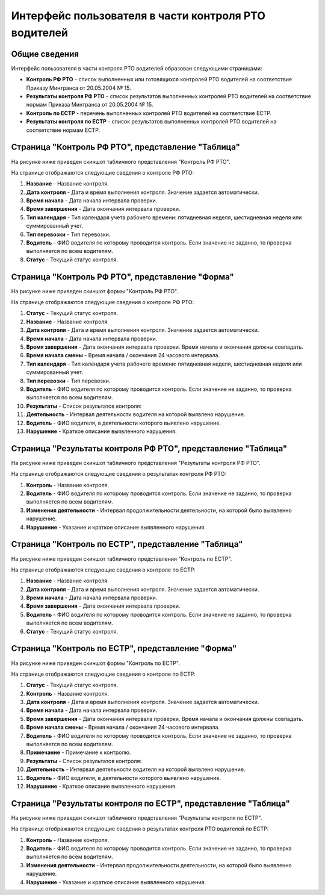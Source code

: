 Интерфейс пользователя в части контроля РТО водителей
------------------------------------------------------

Общие сведения
~~~~~~~~~~~~~~~~~~

Интерфейс пользователя в части контроля РТО водителей образован следующими страницами:

* **Контроль РФ РТО** - список выполненных или готовящихся контролей РТО водителей на соответствие Приказу Минтранса от 20.05.2004 № 15.
* **Результаты контроля РФ РТО** - список результатов выполненных контролей РТО водителей на соответствие нормам Приказа Минтранса от 20.05.2004 № 15.
* **Контроль по ЕСТР** - перечень выполненных контролей РТО водителей на соответствие ЕСТР.
* **Результаты контроля по ЕСТР** - список результатов выполненных контролей РТО водителей на соответствие нормам ЕСТР.

Страница "Контроль РФ РТО", представление "Таблица"
~~~~~~~~~~~~~~~~~~~~~~~~~~~~~~~~~~~~~~~~~~~~~~~~~~~~~~~

На рисунке ниже приведен скиншот табличного представления "Контроль РФ РТО".

.. image:: /img/img1.png
    :alt: Скриншот страницы "Контроль РТО", представление "Таблица".
    :align: center

На странице отображаются следующие сведения о контроле РФ РТО:

#. **Название** - Название контроля.
#. **Дата контроля** - Дата и время выполнения контроля. Значение задается автоматически.
#. **Время начала** - Дата начала интервала проверки.
#. **Время завершения** - Дата окончания интервала проверки.
#. **Тип календаря** - Тип календаря учета рабочего времени: пятидневная неделя, шестидневная неделя или суммированный учет.
#. **Тип перевозки** - Тип перевозки.
#. **Водитель** - ФИО водителя по которому проводится контроль. Если значение не заданно, то проверка выполняется по всем водителям.
#. **Статус** - Текущий статус контроля.

Страница "Контроль РФ РТО", представление "Форма"
~~~~~~~~~~~~~~~~~~~~~~~~~~~~~~~~~~~~~~~~~~~~~~~~~~~~~~~~

На рисунке ниже приведен скиншот формы "Контроль РФ РТО".

.. image:: /img/img2.png
    :alt: Скриншот страницы "Контроль РТО", представление "Форма".
    :align: center

На странице отображаются следующие сведения о контроле РФ РТО:

#. **Статус** - Текущий статус контроля.
#. **Название** - Название контроля.
#. **Дата контроля** - Дата и время выполнения контроля. Значение задается автоматически.
#. **Время начала** - Дата начала интервала проверки.
#. **Время завершения** - Дата окончания интервала проверки. Время начала и окончания должны совпадать.
#. **Время начала смены** - Время начала / окончания 24 часового интервала.
#. **Тип календаря** - Тип календаря учета рабочего времени: пятидневная неделя, шестидневная неделя или суммированный учет.
#. **Тип перевозки** - Тип перевозки.
#. **Водитель** - ФИО водителя по которому проводится контроль. Если значение не заданно, то проверка выполняется по всем водителям.
#. **Результаты** - Список результатов контроля:
#. **Деятельность** - Интервал деятельности водителя на которой выявлено нарушение.
#. **Водитель** - ФИО водителя, в деятельности которого выявлено нарушение.
#. **Нарушение** - Краткое описание выявленного нарушения.

Страница "Результаты контроля РФ РТО", представление "Таблица"
~~~~~~~~~~~~~~~~~~~~~~~~~~~~~~~~~~~~~~~~~~~~~~~~~~~~~~~~~~~~~~~~~~~~

На рисунке ниже приведен скиншот табличного представления "Результаты контроля РФ РТО".

.. image:: /img/img19.png
    :alt: Скриншот страницы "Результаты контроля РФ РТО", представление "Таблица".
    :align: center

На странице отображаются следующие сведения о результатах контроля РФ РТО:

#. **Контроль** - Название контроля.
#. **Водитель** - ФИО водителя по которому проводится контроль. Если значение не заданно, то проверка выполняется по всем водителям.
#. **Изменения деятельности** - Интервал продолжительности деятельности, на которой было выявленно нарушение.
#. **Нарушение** - Указание и краткое описание выявленного нарушения.

Страница "Контроль по ЕСТР", представление "Таблица"
~~~~~~~~~~~~~~~~~~~~~~~~~~~~~~~~~~~~~~~~~~~~~~~~~~~~~~~

На рисунке ниже приведен скиншот табличного представления "Контроль по ЕСТР".

.. image:: /img/img20.png
    :alt: Скриншот страницы "Контроль по ЕСТР", представление "Таблица".
    :align: center

На странице отображаются следующие сведения о контроле по ЕСТР:

#. **Название** - Название контроля.
#. **Дата контроля** - Дата и время выполнения контроля. Значение задается автоматически.
#. **Время начала** - Дата начала интервала проверки.
#. **Время завершения** - Дата окончания интервала проверки.
#. **Водитель** - ФИО водителя по которому проводится контроль. Если значение не заданно, то проверка выполняется по всем водителям.
#. **Статус** - Текущий статус контроля.

Страница "Контроль по ЕСТР", представление "Форма"
~~~~~~~~~~~~~~~~~~~~~~~~~~~~~~~~~~~~~~~~~~~~~~~~~~~~~~~~

На рисунке ниже приведен скиншот формы "Контроль по ЕСТР".

.. image:: /img/img21.png
    :alt: Скриншот страницы "Контроль по ЕСТР", представление "Форма".
    :align: center

На странице отображаются следующие сведения о контроле по ЕСТР:

#. **Статус** - Текущий статус контроля.
#. **Контроль** - Название контроля.
#. **Дата контроля** - Дата и время выполнения контроля. Значение задается автоматически.
#. **Время начала** - Дата начала интервала проверки.
#. **Время завершения** - Дата окончания интервала проверки. Время начала и окончания должны совпадать.
#. **Время начала смены** - Время начала / окончания 24 часового интервала.
#. **Водитель** - ФИО водителя по которому проводится контроль. Если значение не заданно, то проверка выполняется по всем водителям.
#. **Примечание** - Примечание к контролю.
#. **Результаты** - Список результатов контроля:
#. **Деятельность** - Интервал деятельности водителя на которой выявлено нарушение.
#. **Водитель** - ФИО водителя, в деятельности которого выявлено нарушение.
#. **Нарушение** - Краткое описание выявленного нарушения.

Страница "Результаты контроля по ЕСТР", представление "Таблица"
~~~~~~~~~~~~~~~~~~~~~~~~~~~~~~~~~~~~~~~~~~~~~~~~~~~~~~~~~~~~~~~~~~~~

На рисунке ниже приведен скиншот табличного представления "Результаты контроля по ЕСТР".

.. image:: /img/img22.png
    :alt: Скриншот страницы "Результаты контроля по ЕСТР", представление "Таблица".
    :align: center

На странице отображаются следующие сведения о результатах контроля РТО водителей по ЕСТР:

#. **Контроль** - Название контроля.
#. **Водитель** - ФИО водителя по которому проводится контроль. Если значение не заданно, то проверка выполняется по всем водителям.
#. **Изменения деятельности** - Интервал продолжительности деятельности, на которой было выявленно нарушение.
#. **Нарушение** - Указание и краткое описание выявленного нарушения.